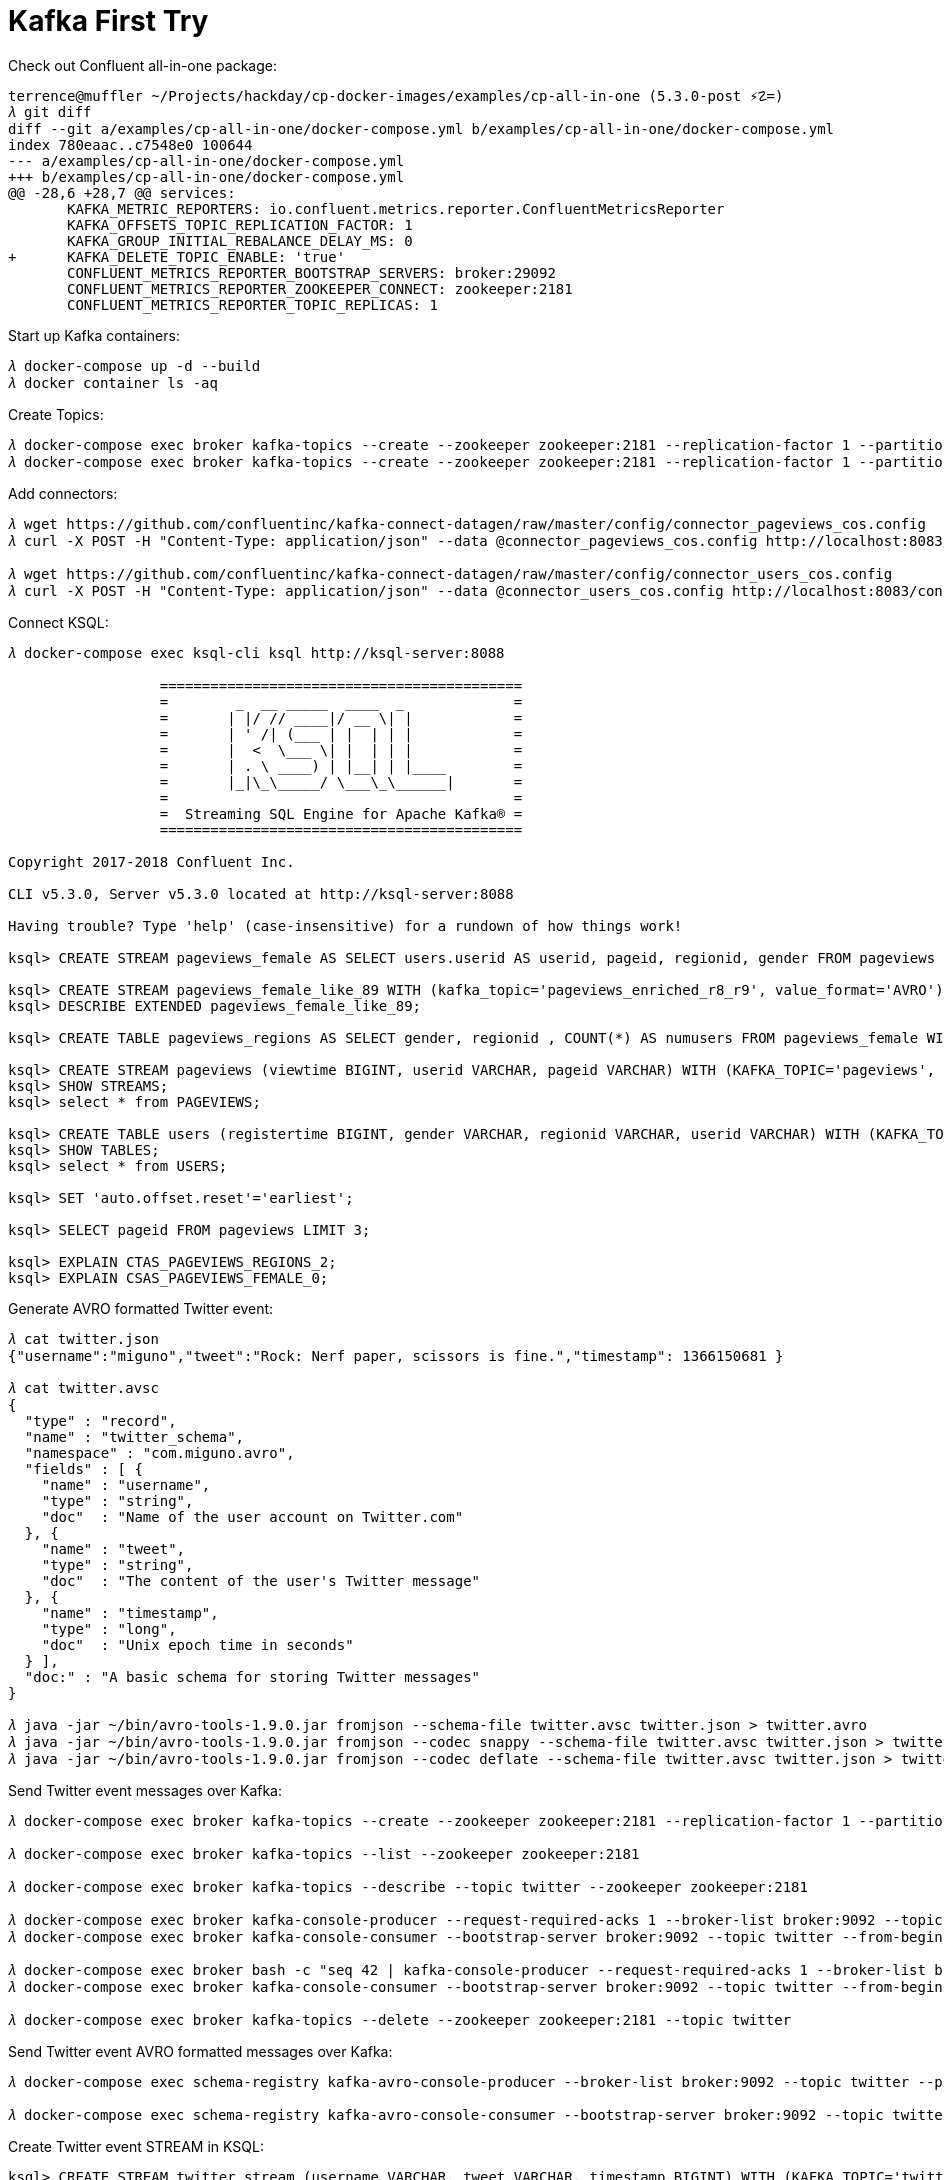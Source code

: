 Kafka First Try
===============

Check out Confluent all-in-one package:

[source.console]
----
terrence@muffler ~/Projects/hackday/cp-docker-images/examples/cp-all-in-one (5.3.0-post ⚡☡=)
𝜆 git diff
diff --git a/examples/cp-all-in-one/docker-compose.yml b/examples/cp-all-in-one/docker-compose.yml
index 780eaac..c7548e0 100644
--- a/examples/cp-all-in-one/docker-compose.yml
+++ b/examples/cp-all-in-one/docker-compose.yml
@@ -28,6 +28,7 @@ services:
       KAFKA_METRIC_REPORTERS: io.confluent.metrics.reporter.ConfluentMetricsReporter
       KAFKA_OFFSETS_TOPIC_REPLICATION_FACTOR: 1
       KAFKA_GROUP_INITIAL_REBALANCE_DELAY_MS: 0
+      KAFKA_DELETE_TOPIC_ENABLE: 'true'
       CONFLUENT_METRICS_REPORTER_BOOTSTRAP_SERVERS: broker:29092
       CONFLUENT_METRICS_REPORTER_ZOOKEEPER_CONNECT: zookeeper:2181
       CONFLUENT_METRICS_REPORTER_TOPIC_REPLICAS: 1
----

Start up Kafka containers:

[source.console]
----
𝜆 docker-compose up -d --build
𝜆 docker container ls -aq
----

Create Topics:

[source.console]
----
𝜆 docker-compose exec broker kafka-topics --create --zookeeper zookeeper:2181 --replication-factor 1 --partitions 1 --topic pageviews
𝜆 docker-compose exec broker kafka-topics --create --zookeeper zookeeper:2181 --replication-factor 1 --partitions 1 --topic users
----

Add connectors:

[source.console]
----
𝜆 wget https://github.com/confluentinc/kafka-connect-datagen/raw/master/config/connector_pageviews_cos.config
𝜆 curl -X POST -H "Content-Type: application/json" --data @connector_pageviews_cos.config http://localhost:8083/connectors

𝜆 wget https://github.com/confluentinc/kafka-connect-datagen/raw/master/config/connector_users_cos.config
𝜆 curl -X POST -H "Content-Type: application/json" --data @connector_users_cos.config http://localhost:8083/connectors
----

Connect KSQL:

[source.console]
----
𝜆 docker-compose exec ksql-cli ksql http://ksql-server:8088

                  ===========================================
                  =        _  __ _____  ____  _             =
                  =       | |/ // ____|/ __ \| |            =
                  =       | ' /| (___ | |  | | |            =
                  =       |  <  \___ \| |  | | |            =
                  =       | . \ ____) | |__| | |____        =
                  =       |_|\_\_____/ \___\_\______|       =
                  =                                         =
                  =  Streaming SQL Engine for Apache Kafka® =
                  ===========================================

Copyright 2017-2018 Confluent Inc.

CLI v5.3.0, Server v5.3.0 located at http://ksql-server:8088

Having trouble? Type 'help' (case-insensitive) for a rundown of how things work!

ksql> CREATE STREAM pageviews_female AS SELECT users.userid AS userid, pageid, regionid, gender FROM pageviews LEFT JOIN users ON pageviews.userid = users.userid WHERE gender = 'FEMALE';

ksql> CREATE STREAM pageviews_female_like_89 WITH (kafka_topic='pageviews_enriched_r8_r9', value_format='AVRO') AS SELECT * FROM pageviews_female WHERE regionid LIKE '%_8' OR regionid LIKE '%_9';
ksql> DESCRIBE EXTENDED pageviews_female_like_89;

ksql> CREATE TABLE pageviews_regions AS SELECT gender, regionid , COUNT(*) AS numusers FROM pageviews_female WINDOW TUMBLING (size 30 second) GROUP BY gender, regionid HAVING COUNT(*) > 1;

ksql> CREATE STREAM pageviews (viewtime BIGINT, userid VARCHAR, pageid VARCHAR) WITH (KAFKA_TOPIC='pageviews', VALUE_FORMAT='AVRO');
ksql> SHOW STREAMS; 
ksql> select * from PAGEVIEWS;

ksql> CREATE TABLE users (registertime BIGINT, gender VARCHAR, regionid VARCHAR, userid VARCHAR) WITH (KAFKA_TOPIC='users', VALUE_FORMAT='AVRO', KEY = 'userid');
ksql> SHOW TABLES;
ksql> select * from USERS;

ksql> SET 'auto.offset.reset'='earliest';

ksql> SELECT pageid FROM pageviews LIMIT 3;

ksql> EXPLAIN CTAS_PAGEVIEWS_REGIONS_2;
ksql> EXPLAIN CSAS_PAGEVIEWS_FEMALE_0;
----

Generate AVRO formatted Twitter event:

[source.console]
----
𝜆 cat twitter.json
{"username":"miguno","tweet":"Rock: Nerf paper, scissors is fine.","timestamp": 1366150681 }

𝜆 cat twitter.avsc
{
  "type" : "record",
  "name" : "twitter_schema",
  "namespace" : "com.miguno.avro",
  "fields" : [ {
    "name" : "username",
    "type" : "string",
    "doc"  : "Name of the user account on Twitter.com"
  }, {
    "name" : "tweet",
    "type" : "string",
    "doc"  : "The content of the user's Twitter message"
  }, {
    "name" : "timestamp",
    "type" : "long",
    "doc"  : "Unix epoch time in seconds"
  } ],
  "doc:" : "A basic schema for storing Twitter messages"
}

𝜆 java -jar ~/bin/avro-tools-1.9.0.jar fromjson --schema-file twitter.avsc twitter.json > twitter.avro
𝜆 java -jar ~/bin/avro-tools-1.9.0.jar fromjson --codec snappy --schema-file twitter.avsc twitter.json > twitter.snappy.avro
𝜆 java -jar ~/bin/avro-tools-1.9.0.jar fromjson --codec deflate --schema-file twitter.avsc twitter.json > twitter.deflate.avro
----

Send Twitter event messages over Kafka:

[source.console]
----
𝜆 docker-compose exec broker kafka-topics --create --zookeeper zookeeper:2181 --replication-factor 1 --partitions 1 --topic twitter

𝜆 docker-compose exec broker kafka-topics --list --zookeeper zookeeper:2181

𝜆 docker-compose exec broker kafka-topics --describe --topic twitter --zookeeper zookeeper:2181

𝜆 docker-compose exec broker kafka-console-producer --request-required-acks 1 --broker-list broker:9092 --topic twitter
𝜆 docker-compose exec broker kafka-console-consumer --bootstrap-server broker:9092 --topic twitter --from-beginning

𝜆 docker-compose exec broker bash -c "seq 42 | kafka-console-producer --request-required-acks 1 --broker-list broker:9092 --topic twitter && echo '{\"username\":\"miguno\",\"tweet\":\"Rock: Nerf paper, scissors is fine.\",\"timestamp\":1366150681}'"
𝜆 docker-compose exec broker kafka-console-consumer --bootstrap-server broker:9092 --topic twitter --from-beginning --max-messages 42

𝜆 docker-compose exec broker kafka-topics --delete --zookeeper zookeeper:2181 --topic twitter
----

Send Twitter event AVRO formatted messages over Kafka:

[source.console]
----
𝜆 docker-compose exec schema-registry kafka-avro-console-producer --broker-list broker:9092 --topic twitter --property value.schema='{"type":"record","name":"twitter_schema","namespace":"com.miguno.avro","fields":[{"name":"username","type":"string","doc":"Name of the user account on Twitter.com"},{"name":"tweet","type":"string","doc":"The content of the user's Twitter message"},{"name":"timestamp","type":"long","doc":"Unix epoch time in seconds"}],"doc:":"A basic schema for storing Twitter messages"}'

𝜆 docker-compose exec schema-registry kafka-avro-console-consumer --bootstrap-server broker:9092 --topic twitter --property print.key=true
----

Create Twitter event STREAM in KSQL:

[source.console]
----
ksql> CREATE STREAM twitter_stream (username VARCHAR, tweet VARCHAR, timestamp BIGINT) WITH (KAFKA_TOPIC='twitter', VALUE_FORMAT='JSON', KEY = 'username');

ksql> TERMINATE CSAS_TWITTER_STREAM_0;

ksql> DROP STREAM twitter_stream;
----

Shutdown Kafka container:

[source.console]
----
𝜆 docker container stop (docker container ls -a -q -f "label=io.confluent.docker")

𝜆 docker rm (docker ps -qa)
----


Referennces
-----------

- Confluent Platform Quick Start (Docker), _https://docs.confluent.io/current/quickstart/ce-docker-quickstart.html_
- Quick Start using Community Components (Docker), _https://docs.confluent.io/current/quickstart/cos-docker-quickstart.html_